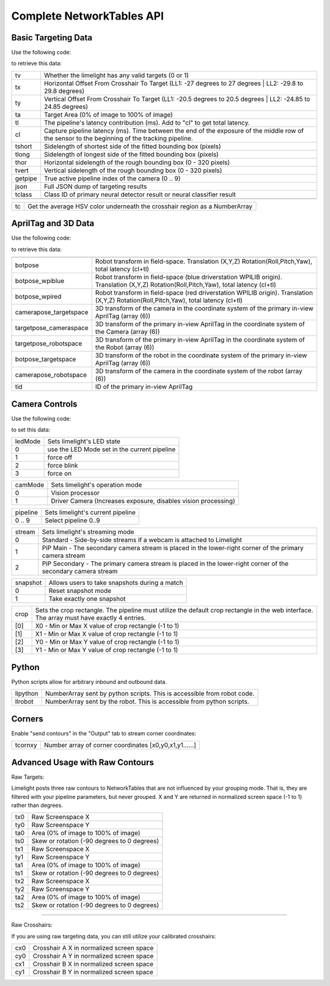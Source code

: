 Complete NetworkTables API
============================


Basic Targeting Data
-------------------------------------------------

Use the following code:

.. tabs::
	
	.. tab:: Java

		.. code-block:: java

			NetworkTableInstance.getDefault().getTable("limelight").getEntry("<variablename>").getDouble(0);

	.. tab:: LabView

			.. image:: img/Labview_ReadData.png

	.. tab:: C++

		.. code-block:: c++

			nt::NetworkTableInstance::GetDefault().GetTable("limelight")->GetNumber("<variablename>",0.0);
			
	.. tab:: Python

		.. code-block:: python

			NetworkTables.getTable("limelight").getNumber('<variablename>');

		    


to retrieve this data:


======== ============================================================================================================================================================================
tv        Whether the limelight has any valid targets (0 or 1)
-------- ----------------------------------------------------------------------------------------------------------------------------------------------------------------------------
tx        Horizontal Offset From Crosshair To Target (LL1: -27 degrees to 27 degrees | LL2: -29.8 to 29.8 degrees)
-------- ----------------------------------------------------------------------------------------------------------------------------------------------------------------------------
ty        Vertical Offset From Crosshair To Target (LL1: -20.5 degrees to 20.5 degrees | LL2: -24.85 to 24.85 degrees)
-------- ----------------------------------------------------------------------------------------------------------------------------------------------------------------------------
ta        Target Area (0% of image to 100% of image)								
-------- ----------------------------------------------------------------------------------------------------------------------------------------------------------------------------
tl        The pipeline's latency contribution (ms). Add to "cl" to get total latency.
-------- ----------------------------------------------------------------------------------------------------------------------------------------------------------------------------
cl        Capture pipeline latency (ms). Time between the end of the exposure of the middle row of the sensor to the beginning of the tracking pipeline.
-------- ----------------------------------------------------------------------------------------------------------------------------------------------------------------------------
tshort    Sidelength of shortest side of the fitted bounding box (pixels)
-------- ----------------------------------------------------------------------------------------------------------------------------------------------------------------------------
tlong     Sidelength of longest side of the fitted bounding box (pixels)
-------- ----------------------------------------------------------------------------------------------------------------------------------------------------------------------------
thor      Horizontal sidelength of the rough bounding box (0 - 320 pixels)
-------- ----------------------------------------------------------------------------------------------------------------------------------------------------------------------------
tvert     Vertical sidelength of the rough bounding box (0 - 320 pixels)
-------- ----------------------------------------------------------------------------------------------------------------------------------------------------------------------------
getpipe   True active pipeline index of the camera (0 .. 9)
-------- ----------------------------------------------------------------------------------------------------------------------------------------------------------------------------
json   	  Full JSON dump of targeting results
-------- ----------------------------------------------------------------------------------------------------------------------------------------------------------------------------
tclass    Class ID of primary neural detector result or neural classifier result
-------- ----------------------------------------------------------------------------------------------------------------------------------------------------------------------------

======== ============================================================================================================================================================================


======== ======================================================================================
tc        Get the average HSV color underneath the crosshair region as a NumberArray
======== ======================================================================================


AprilTag and 3D Data
-------------------------------------------------

Use the following code:

.. tabs::
	
	.. tab:: Java

		.. code-block:: java

			NetworkTableInstance.getDefault().getTable("limelight").getEntry("<variablename>").getDoubleArray(new double[6]);


	.. tab:: C++

		.. code-block:: c++

			nt::NetworkTableInstance::GetDefault().GetTable("limelight")->GetNumberArray("<variablename>",std::vector<double>(6));
			


to retrieve this data:


======================== ============================================================================================================================================================================
------------------------ ----------------------------------------------------------------------------------------------------------------------------------------------------------------------------
botpose   					Robot transform in field-space. Translation (X,Y,Z) Rotation(Roll,Pitch,Yaw), total latency (cl+tl)
------------------------ ----------------------------------------------------------------------------------------------------------------------------------------------------------------------------
botpose_wpiblue  			Robot transform in field-space (blue driverstation WPILIB origin). Translation (X,Y,Z) Rotation(Roll,Pitch,Yaw), total latency (cl+tl)
------------------------ ----------------------------------------------------------------------------------------------------------------------------------------------------------------------------
botpose_wpired   			Robot transform in field-space (red driverstation WPILIB origin). Translation (X,Y,Z) Rotation(Roll,Pitch,Yaw), total latency (cl+tl)
------------------------ ----------------------------------------------------------------------------------------------------------------------------------------------------------------------------
camerapose_targetspace   	3D transform of the camera in the coordinate system of the primary in-view AprilTag (array (6))
------------------------ ----------------------------------------------------------------------------------------------------------------------------------------------------------------------------
targetpose_cameraspace   	3D transform of the primary in-view AprilTag in the coordinate system of the Camera  (array (6))
------------------------ ----------------------------------------------------------------------------------------------------------------------------------------------------------------------------
targetpose_robotspace   	3D transform of the primary in-view AprilTag in the coordinate system of the Robot  (array (6))
------------------------ ----------------------------------------------------------------------------------------------------------------------------------------------------------------------------
botpose_targetspace   	  	3D transform of the robot in the coordinate system of the primary in-view AprilTag  (array (6))
------------------------ ----------------------------------------------------------------------------------------------------------------------------------------------------------------------------
camerapose_robotspace   	3D transform of the camera in the coordinate system of the robot  (array (6))
------------------------ ----------------------------------------------------------------------------------------------------------------------------------------------------------------------------
tid    						ID of the primary in-view AprilTag
======================== ============================================================================================================================================================================


Camera Controls
-------------------------------------------------

Use the following code:

.. tabs::
	
	.. tab:: Java

		.. code-block:: java

			NetworkTableInstance.getDefault().getTable("limelight").getEntry("<variablename>").setNumber(<value>);

	.. tab:: LabView

			.. image:: img/Labview_WriteData.png

	.. tab:: C++

		.. code-block:: c++

			nt::NetworkTableInstance::GetDefault().GetTable("limelight")->PutNumber("<variablename>",<value>);
			
	.. tab:: Python

		.. code-block:: python

		    	NetworkTables.getTable("limelight").putNumber('<variablename>',<value>);


to set this data:

=========== =====================================================================================
ledMode		Sets limelight's LED state
----------- -------------------------------------------------------------------------------------
0	 	use the LED Mode set in the current pipeline
----------- -------------------------------------------------------------------------------------
1 		force off
----------- -------------------------------------------------------------------------------------
2 		force blink
----------- -------------------------------------------------------------------------------------
3 		force on
=========== =====================================================================================


=========== =====================================================================================
camMode		Sets limelight's operation mode
----------- -------------------------------------------------------------------------------------
0	 	Vision processor
----------- -------------------------------------------------------------------------------------
1 		Driver Camera (Increases exposure, disables vision processing)
=========== =====================================================================================


=========== =====================================================================================
pipeline	Sets limelight's current pipeline
----------- -------------------------------------------------------------------------------------
0 .. 9		Select pipeline 0..9
=========== =====================================================================================

=========== =====================================================================================
stream		Sets limelight's streaming mode
----------- -------------------------------------------------------------------------------------
0	 	Standard - Side-by-side streams if a webcam is attached to Limelight
----------- -------------------------------------------------------------------------------------
1 		PiP Main - The secondary camera stream is placed in the lower-right corner of the primary camera stream
----------- -------------------------------------------------------------------------------------
2	 	PiP Secondary - The primary camera stream is placed in the lower-right corner of the secondary camera stream
=========== =====================================================================================

=========== =====================================================================================
snapshot		Allows users to take snapshots during a match
----------- -------------------------------------------------------------------------------------
0	 	Reset snapshot mode
----------- -------------------------------------------------------------------------------------
1 		Take exactly one snapshot
=========== =====================================================================================

=========== =====================================================================================
crop		Sets the crop rectangle. The pipeline must utilize the default crop rectangle in the web interface. The array must have exactly 4 entries.
----------- -------------------------------------------------------------------------------------
[0]	 	X0 - Min or Max X value of crop rectangle (-1 to 1)
----------- -------------------------------------------------------------------------------------
[1] 		X1 - Min or Max X value of crop rectangle (-1 to 1)
----------- -------------------------------------------------------------------------------------
[2]	 	Y0 - Min or Max Y value of crop rectangle (-1 to 1)
----------- -------------------------------------------------------------------------------------
[3]	 	Y1 - Min or Max Y value of crop rectangle (-1 to 1)
=========== =====================================================================================

=========== =====================================================================================
camerapose_robotspace_set		Set the camera's pose in the coordinate system of the robot.
----------- -------------------------------------------------------------------------------------
=========== =====================================================================================

.. tabs::
	
	.. tab:: Java

		.. code-block:: java

			double[] cropValues = new double[4];
			cropValues[0] = -1.0;
			cropValues[1] = 1.0;
			cropValues[2] = -1.0;
			cropValues[3] = 1.0;
			NetworkTableInstance.getDefault().getTable("limelight").getEntry("crop").setDoubleArray(cropValues);

	.. tab:: C++

		.. code-block:: c++

			wip
			


Python
-------------------------------------------------

Python scripts allow for arbitrary inbound and outbound data.

=========== =====================================================================================
llpython		NumberArray sent by python scripts. This is accessible from robot code.
----------- -------------------------------------------------------------------------------------
llrobot	 	NumberArray sent by the robot. This is accessible from python scripts.
=========== =====================================================================================


Corners
-------------------------------------------------

Enable "send contours" in the "Output" tab to stream corner coordinates:

=========== =====================================================================================
tcornxy		Number array of corner coordinates [x0,y0,x1,y1......]
=========== =====================================================================================

Advanced Usage with Raw Contours
-------------------------------------------------

Raw Targets:

Limelight posts three raw contours to NetworkTables that are not influenced by your grouping mode. That is, they are filtered with your pipeline parameters, but never grouped. X and Y are returned in normalized screen space (-1 to 1) rather than degrees.

=========== =====================================================================================
tx0		Raw Screenspace X
----------- -------------------------------------------------------------------------------------
ty0		Raw Screenspace Y
----------- -------------------------------------------------------------------------------------
ta0		Area (0% of image to 100% of image)	
----------- -------------------------------------------------------------------------------------
ts0		Skew or rotation (-90 degrees to 0 degrees)
----------- -------------------------------------------------------------------------------------
tx1		Raw Screenspace X
----------- -------------------------------------------------------------------------------------
ty1		Raw Screenspace Y
----------- -------------------------------------------------------------------------------------
ta1		Area (0% of image to 100% of image)	
----------- -------------------------------------------------------------------------------------
ts1		Skew or rotation (-90 degrees to 0 degrees)
----------- -------------------------------------------------------------------------------------
tx2		Raw Screenspace X
----------- -------------------------------------------------------------------------------------
ty2		Raw Screenspace Y
----------- -------------------------------------------------------------------------------------
ta2		Area (0% of image to 100% of image)	
----------- -------------------------------------------------------------------------------------
ts2		Skew or rotation (-90 degrees to 0 degrees)
=========== =====================================================================================


-------------------------------------------------

Raw Crosshairs:

If you are using raw targeting data, you can still utilize your calibrated crosshairs:

=========== =====================================================================================
cx0		Crosshair A X in normalized screen space
----------- -------------------------------------------------------------------------------------
cy0		Crosshair A Y in normalized screen space
----------- -------------------------------------------------------------------------------------
cx1		Crosshair B X in normalized screen space
----------- -------------------------------------------------------------------------------------
cy1		Crosshair B Y in normalized screen space
=========== =====================================================================================
